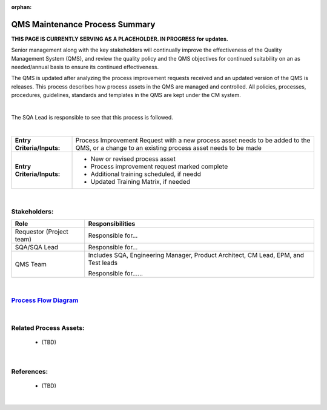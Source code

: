 :orphan:

==================================
QMS Maintenance Process Summary
==================================

**THIS PAGE IS CURRENTLY SERVING AS A PLACEHOLDER.  IN PROGRESS for updates.**

Senior management along with the key stakeholders will continually improve the effectiveness of the Quality Management System (QMS), and review the quality policy and the QMS objectives for continued suitability on an as needed/annual basis to ensure its continued effectiveness.

The QMS is updated after analyzing the process improvement requests received and an updated version of the QMS is releases. This process describes how process assets in the QMS are managed and controlled. All policies, processes, procedures, guidelines, standards and templates in the QMS are kept under the CM system.

|

The SQA Lead is responsible to see that this process is followed.

|

+----------------------------+---------------------------------------------------------------------------+
|**Entry Criteria/Inputs:**  | Process Improvement Request with a new process asset needs to be added to |
|                            | the QMS, or a change to an existing process asset needs to be made        |
+----------------------------+---------------------------------------------------------------------------+
|**Entry Criteria/Inputs:**  | - New or revised process asset                                            |
|                            | - Process improvement request marked complete                             |
|                            | - Additional training scheduled, if needd                                 |
|                            | - Updated Training Matrix, if needed                                      |
+----------------------------+---------------------------------------------------------------------------+

|

Stakeholders:
-----------------	
+---------------------------------+---------------------------------------------------------------------------+
| **Role**                        | **Responsibilities**                                                      |
+---------------------------------+---------------------------------------------------------------------------+
| Requestor (Project team)        | Responsible for...                                                        |
|                                 |                                                                           |
|                                 |                                                                           |
+---------------------------------+---------------------------------------------------------------------------+
| SQA/SQA Lead                    | Responsible for...                                                        |
|                                 |                                                                           |
|                                 |                                                                           |
+---------------------------------+---------------------------------------------------------------------------+
| QMS Team                        | Includes SQA, Engineering Manager, Product Architect, CM Lead, EPM, and   |
|                                 | Test leads                                                                |
|                                 |                                                                           |
|                                 | Responsible for......                                                     |
|                                 |                                                                           |
|                                 |                                                                           |
+---------------------------------+---------------------------------------------------------------------------+

|

`Process Flow Diagram <../../../_static/Core/QMSMaintenance/QMSMaintenance.jpg>`_
------------------------------------------------------------------------------------

|

Related Process Assets:
----------------------------
   - (TBD)
   
|

References:
-----------------
   - (TBD)
   
|
